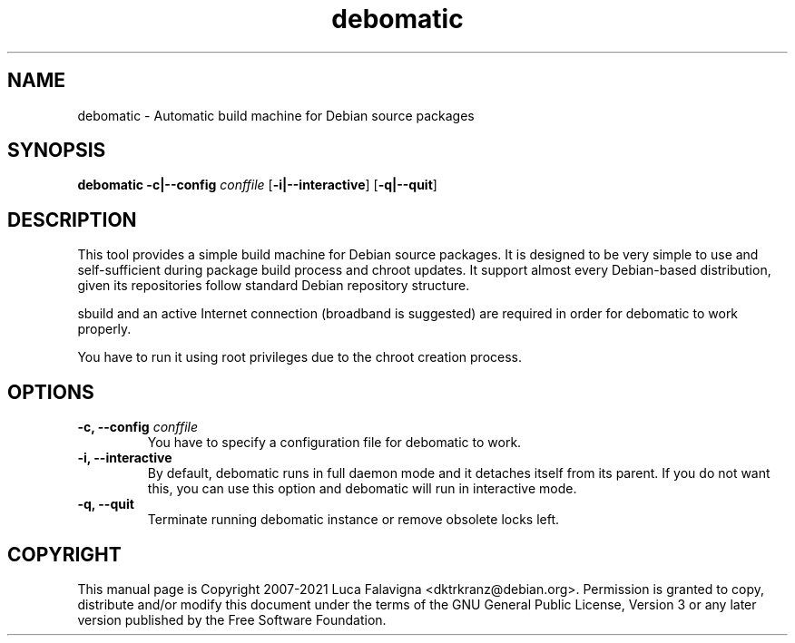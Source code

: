 .TH debomatic 1 2015-01-15 "debomatic"
.SH NAME
debomatic \- Automatic build machine for Debian source packages
.SH SYNOPSIS
.B debomatic \fB-c|--config\fR \fIconffile\fR [\fB\-i|--interactive\fR]
[\fB-q|--quit\fR]
.SH DESCRIPTION
This tool provides a simple build machine for Debian source packages.
It is designed to be very simple to use and self-sufficient during 
package build process and chroot updates. It support almost every
Debian-based distribution, given its repositories follow standard
Debian repository structure.
.PP
sbuild and an active Internet connection (broadband is suggested) are
required in order for debomatic to work properly.
.PP
You have to run it using root privileges due to the chroot creation
process.
.SH OPTIONS
.TP
.B -c, --config\fR \fIconffile\fR
You have to specify a configuration file for debomatic to work.
.TP
.B -i, --interactive
By default, debomatic runs in full daemon mode and it detaches itself
from its parent. If you do not want this, you can use this option and
debomatic will run in interactive mode.
.TP
.B -q, --quit
Terminate running debomatic instance or remove obsolete locks left.
.SH COPYRIGHT
This manual page is Copyright 2007-2021 Luca Falavigna <dktrkranz@debian.org>.
Permission is granted to copy, distribute and/or modify this document
under the terms of the GNU General Public License, Version 3 or any later
version published by the Free Software Foundation.
